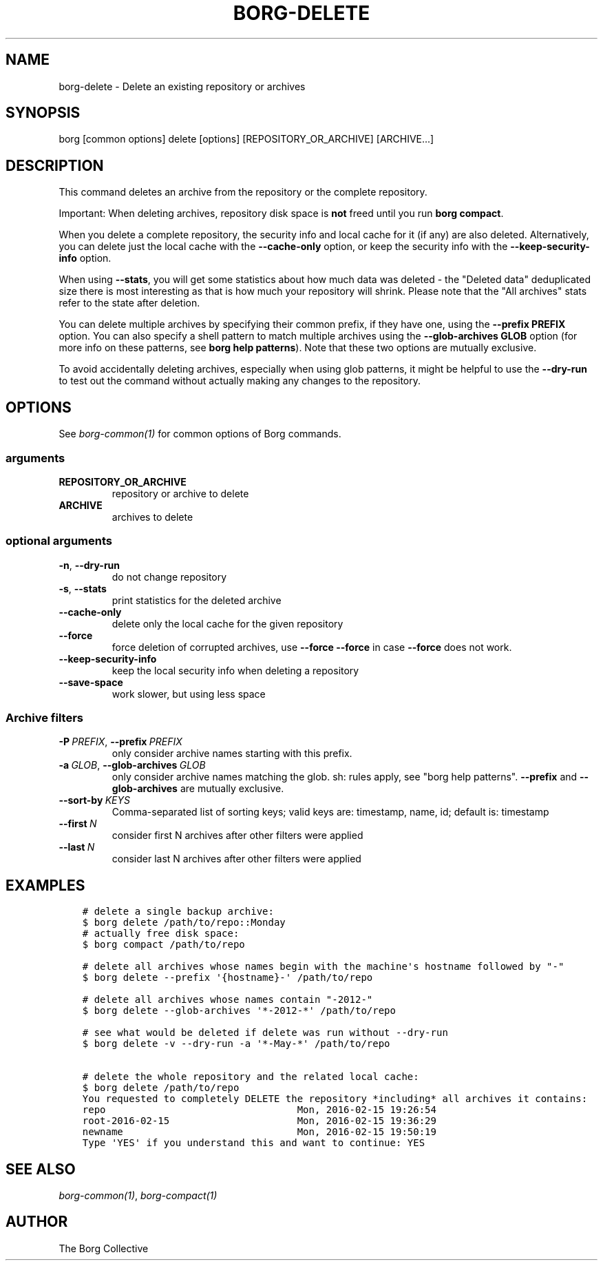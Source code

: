 .\" Man page generated from reStructuredText.
.
.TH BORG-DELETE 1 "2020-12-06" "" "borg backup tool"
.SH NAME
borg-delete \- Delete an existing repository or archives
.
.nr rst2man-indent-level 0
.
.de1 rstReportMargin
\\$1 \\n[an-margin]
level \\n[rst2man-indent-level]
level margin: \\n[rst2man-indent\\n[rst2man-indent-level]]
-
\\n[rst2man-indent0]
\\n[rst2man-indent1]
\\n[rst2man-indent2]
..
.de1 INDENT
.\" .rstReportMargin pre:
. RS \\$1
. nr rst2man-indent\\n[rst2man-indent-level] \\n[an-margin]
. nr rst2man-indent-level +1
.\" .rstReportMargin post:
..
.de UNINDENT
. RE
.\" indent \\n[an-margin]
.\" old: \\n[rst2man-indent\\n[rst2man-indent-level]]
.nr rst2man-indent-level -1
.\" new: \\n[rst2man-indent\\n[rst2man-indent-level]]
.in \\n[rst2man-indent\\n[rst2man-indent-level]]u
..
.SH SYNOPSIS
.sp
borg [common options] delete [options] [REPOSITORY_OR_ARCHIVE] [ARCHIVE...]
.SH DESCRIPTION
.sp
This command deletes an archive from the repository or the complete repository.
.sp
Important: When deleting archives, repository disk space is \fBnot\fP freed until
you run \fBborg compact\fP\&.
.sp
When you delete a complete repository, the security info and local cache for it
(if any) are also deleted. Alternatively, you can delete just the local cache
with the \fB\-\-cache\-only\fP option, or keep the security info with the
\fB\-\-keep\-security\-info\fP option.
.sp
When using \fB\-\-stats\fP, you will get some statistics about how much data was
deleted \- the "Deleted data" deduplicated size there is most interesting as
that is how much your repository will shrink.
Please note that the "All archives" stats refer to the state after deletion.
.sp
You can delete multiple archives by specifying their common prefix, if they
have one, using the \fB\-\-prefix PREFIX\fP option. You can also specify a shell
pattern to match multiple archives using the \fB\-\-glob\-archives GLOB\fP option
(for more info on these patterns, see \fBborg help patterns\fP). Note that these
two options are mutually exclusive.
.sp
To avoid accidentally deleting archives, especially when using glob patterns,
it might be helpful to use the \fB\-\-dry\-run\fP to test out the command without
actually making any changes to the repository.
.SH OPTIONS
.sp
See \fIborg\-common(1)\fP for common options of Borg commands.
.SS arguments
.INDENT 0.0
.TP
.B REPOSITORY_OR_ARCHIVE
repository or archive to delete
.TP
.B ARCHIVE
archives to delete
.UNINDENT
.SS optional arguments
.INDENT 0.0
.TP
.B \-n\fP,\fB  \-\-dry\-run
do not change repository
.TP
.B \-s\fP,\fB  \-\-stats
print statistics for the deleted archive
.TP
.B \-\-cache\-only
delete only the local cache for the given repository
.TP
.B \-\-force
force deletion of corrupted archives, use \fB\-\-force \-\-force\fP in case \fB\-\-force\fP does not work.
.TP
.B \-\-keep\-security\-info
keep the local security info when deleting a repository
.TP
.B \-\-save\-space
work slower, but using less space
.UNINDENT
.SS Archive filters
.INDENT 0.0
.TP
.BI \-P \ PREFIX\fR,\fB \ \-\-prefix \ PREFIX
only consider archive names starting with this prefix.
.TP
.BI \-a \ GLOB\fR,\fB \ \-\-glob\-archives \ GLOB
only consider archive names matching the glob. sh: rules apply, see "borg help patterns". \fB\-\-prefix\fP and \fB\-\-glob\-archives\fP are mutually exclusive.
.TP
.BI \-\-sort\-by \ KEYS
Comma\-separated list of sorting keys; valid keys are: timestamp, name, id; default is: timestamp
.TP
.BI \-\-first \ N
consider first N archives after other filters were applied
.TP
.BI \-\-last \ N
consider last N archives after other filters were applied
.UNINDENT
.SH EXAMPLES
.INDENT 0.0
.INDENT 3.5
.sp
.nf
.ft C
# delete a single backup archive:
$ borg delete /path/to/repo::Monday
# actually free disk space:
$ borg compact /path/to/repo

# delete all archives whose names begin with the machine\(aqs hostname followed by "\-"
$ borg delete \-\-prefix \(aq{hostname}\-\(aq /path/to/repo

# delete all archives whose names contain "\-2012\-"
$ borg delete \-\-glob\-archives \(aq*\-2012\-*\(aq /path/to/repo

# see what would be deleted if delete was run without \-\-dry\-run
$ borg delete \-v \-\-dry\-run \-a \(aq*\-May\-*\(aq /path/to/repo

# delete the whole repository and the related local cache:
$ borg delete /path/to/repo
You requested to completely DELETE the repository *including* all archives it contains:
repo                                 Mon, 2016\-02\-15 19:26:54
root\-2016\-02\-15                      Mon, 2016\-02\-15 19:36:29
newname                              Mon, 2016\-02\-15 19:50:19
Type \(aqYES\(aq if you understand this and want to continue: YES
.ft P
.fi
.UNINDENT
.UNINDENT
.SH SEE ALSO
.sp
\fIborg\-common(1)\fP, \fIborg\-compact(1)\fP
.SH AUTHOR
The Borg Collective
.\" Generated by docutils manpage writer.
.
